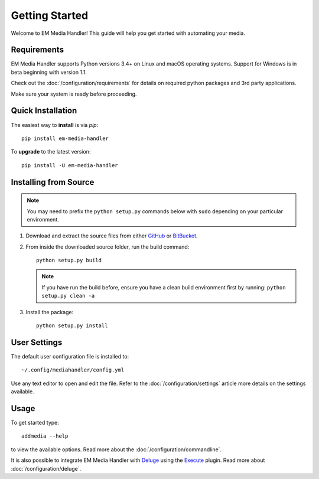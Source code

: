 Getting Started
============================================

Welcome to EM Media Handler! This guide will help you get started with automating your media.

Requirements
***************

EM Media Handler supports Python versions 3.4+ on Linux and macOS operating systems.
Support for Windows is in beta beginning with version 1.1.

Check out the :doc:`/configuration/requirements` for details on required python packages and 3rd party applications.

Make sure your system is ready before proceeding.


Quick Installation
******************

The easiest way to **install** is via `pip`: ::

    pip install em-media-handler

To **upgrade** to the latest version: ::

    pip install -U em-media-handler


Installing from Source
**********************

.. note::  You may need to prefix the ``python setup.py`` commands below with ``sudo`` depending on your particular environment.

1. Download and extract the source files from either `GitHub <https://github.com/ErinMorelli/em-media-handler>`_ or `BitBucket <http://code.erinmorelli.com/em-media-handler>`_.

2. From inside the downloaded source folder, run the build command: ::

    python setup.py build

   .. note:: If you have run the build before, ensure you have a clean build environment first by running: ``python setup.py clean -a``

3. Install the package: ::

    python setup.py install


User Settings
*************

The default user configuration file is installed to: ::

    ~/.config/mediahandler/config.yml

Use any text editor to open and edit the file. Refer to the :doc:`/configuration/settings` article more details on the settings available.


Usage
*****

To get started type: ::

    addmedia --help

to view the available options. Read more about the :doc:`/configuration/commandline`.

It is also possible to integrate EM Media Handler with `Deluge <http://deluge-torrent.org/>`_ using the `Execute <http://dev.deluge-torrent.org/wiki/Plugins/Execute>`_ plugin. Read more about :doc:`/configuration/deluge`.


